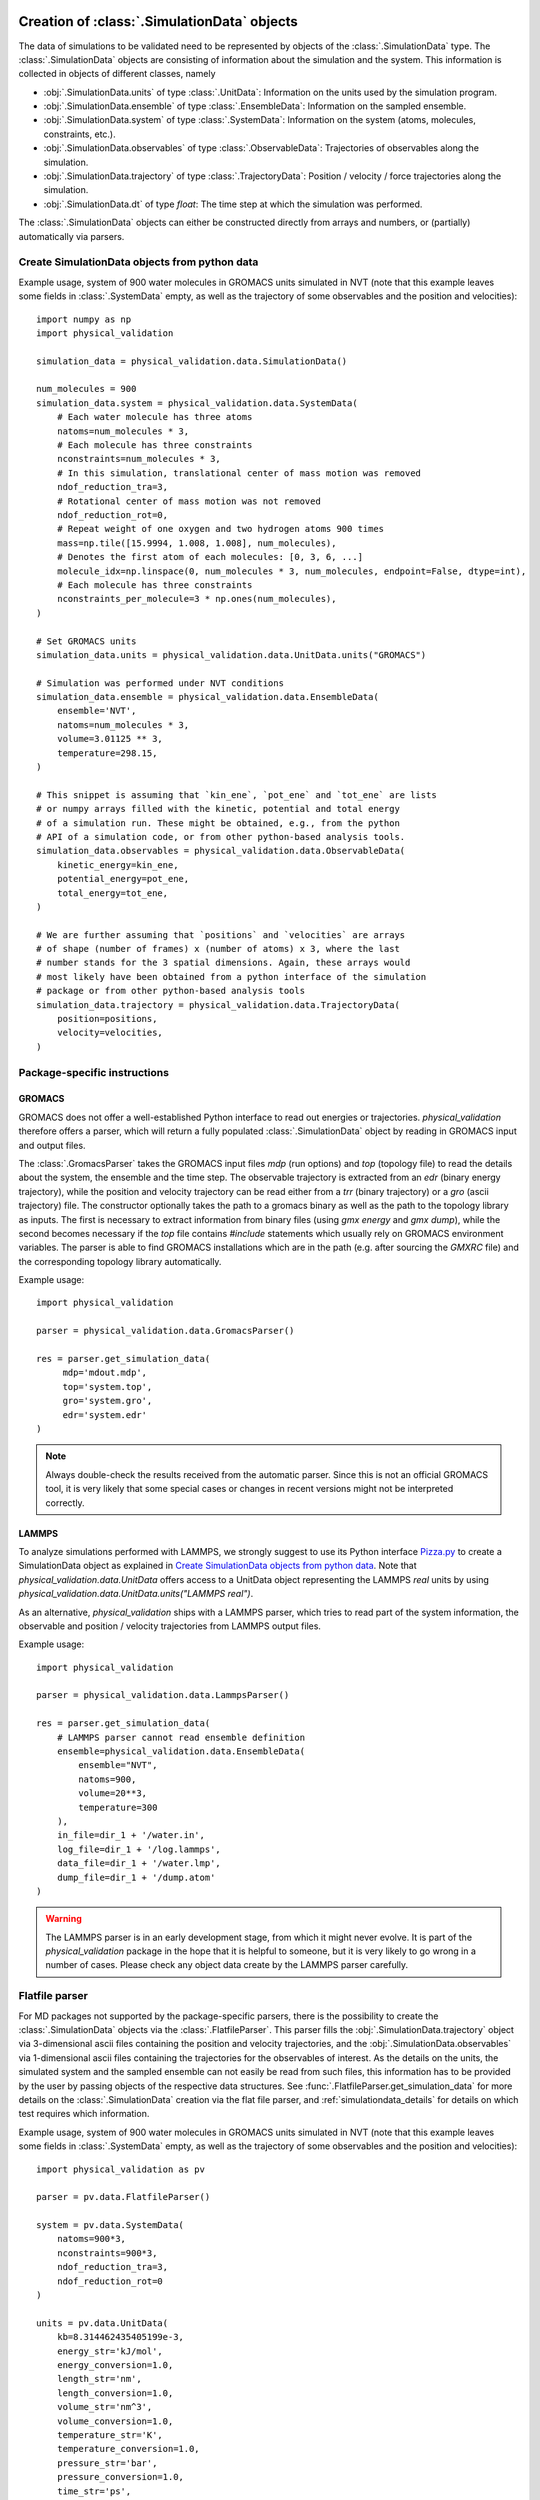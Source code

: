 .. _doc_simulation_data:

Creation of :class:`.SimulationData` objects
============================================

The data of simulations to be validated need to be represented by objects
of the  :class:`.SimulationData` type.
The  :class:`.SimulationData` objects are consisting of information about the
simulation and the system. This information is collected in objects of different
classes, namely

* :obj:`.SimulationData.units` of type :class:`.UnitData`:
  Information on the units used by the simulation program.
* :obj:`.SimulationData.ensemble` of type :class:`.EnsembleData`:
  Information on the sampled ensemble.
* :obj:`.SimulationData.system` of type :class:`.SystemData`:
  Information on the system (atoms, molecules, constraints, etc.).
* :obj:`.SimulationData.observables` of type :class:`.ObservableData`:
  Trajectories of observables along the simulation.
* :obj:`.SimulationData.trajectory` of type :class:`.TrajectoryData`:
  Position / velocity / force trajectories along the simulation.
* :obj:`.SimulationData.dt` of type `float`:
  The time step at which the simulation was performed.

The :class:`.SimulationData` objects can either be constructed
directly from arrays and numbers, or (partially) automatically via parsers.

Create SimulationData objects from python data
----------------------------------------------

Example usage, system of 900 water molecules in GROMACS units simulated in
NVT (note that this example leaves some fields in :class:`.SystemData`
empty, as well as the trajectory of some observables and the position and
velocities):
::

   import numpy as np
   import physical_validation

   simulation_data = physical_validation.data.SimulationData()

   num_molecules = 900
   simulation_data.system = physical_validation.data.SystemData(
       # Each water molecule has three atoms
       natoms=num_molecules * 3,
       # Each molecule has three constraints
       nconstraints=num_molecules * 3,
       # In this simulation, translational center of mass motion was removed
       ndof_reduction_tra=3,
       # Rotational center of mass motion was not removed
       ndof_reduction_rot=0,
       # Repeat weight of one oxygen and two hydrogen atoms 900 times
       mass=np.tile([15.9994, 1.008, 1.008], num_molecules),
       # Denotes the first atom of each molecules: [0, 3, 6, ...]
       molecule_idx=np.linspace(0, num_molecules * 3, num_molecules, endpoint=False, dtype=int),
       # Each molecule has three constraints
       nconstraints_per_molecule=3 * np.ones(num_molecules),
   )

   # Set GROMACS units
   simulation_data.units = physical_validation.data.UnitData.units("GROMACS")

   # Simulation was performed under NVT conditions
   simulation_data.ensemble = physical_validation.data.EnsembleData(
       ensemble='NVT',
       natoms=num_molecules * 3,
       volume=3.01125 ** 3,
       temperature=298.15,
   )

   # This snippet is assuming that `kin_ene`, `pot_ene` and `tot_ene` are lists
   # or numpy arrays filled with the kinetic, potential and total energy
   # of a simulation run. These might be obtained, e.g., from the python
   # API of a simulation code, or from other python-based analysis tools.
   simulation_data.observables = physical_validation.data.ObservableData(
       kinetic_energy=kin_ene,
       potential_energy=pot_ene,
       total_energy=tot_ene,
   )

   # We are further assuming that `positions` and `velocities` are arrays
   # of shape (number of frames) x (number of atoms) x 3, where the last
   # number stands for the 3 spatial dimensions. Again, these arrays would
   # most likely have been obtained from a python interface of the simulation
   # package or from other python-based analysis tools
   simulation_data.trajectory = physical_validation.data.TrajectoryData(
       position=positions,
       velocity=velocities,
   )

Package-specific instructions
-----------------------------

GROMACS
~~~~~~~
GROMACS does not offer a well-established Python interface to read out
energies or trajectories. `physical_validation` therefore offers a parser,
which will return a fully populated :class:`.SimulationData` object by
reading in GROMACS input and output files.

The :class:`.GromacsParser` takes the GROMACS input files `mdp` (run options)
and `top` (topology file) to read the details about the system, the ensemble
and the time step. The observable trajectory is extracted from an `edr`
(binary energy trajectory), while the position and velocity trajectory can
be read either from a `trr` (binary trajectory) or a `gro` (ascii trajectory)
file. The constructor optionally takes the path to a gromacs binary as well
as the path to the topology library as inputs. The first is necessary to
extract information from binary files (using `gmx energy` and `gmx dump`),
while the second becomes necessary if the `top` file contains `#include` statements
which usually rely on GROMACS environment variables. The parser is able to
find GROMACS installations which are in the path (e.g. after sourcing the
`GMXRC` file) and the corresponding topology library automatically.

Example usage:
::

   import physical_validation

   parser = physical_validation.data.GromacsParser()

   res = parser.get_simulation_data(
        mdp='mdout.mdp',
        top='system.top',
        gro='system.gro',
        edr='system.edr'
   )

.. note:: Always double-check the results received from the automatic parser.
   Since this is not an official GROMACS tool, it is very likely that some
   special cases or changes in recent versions might not be interpreted
   correctly.

LAMMPS
~~~~~~
To analyze simulations performed with LAMMPS, we strongly suggest to use its
Python interface `Pizza.py <https://pizza.sandia.gov/index.html>`_ to create
a SimulationData object as explained in `Create SimulationData objects from python data`_.
Note that `physical_validation.data.UnitData` offers access to a UnitData
object representing the LAMMPS `real` units by using
`physical_validation.data.UnitData.units("LAMMPS real")`.

As an alternative, `physical_validation` ships with a LAMMPS parser, which tries
to read part of the system information, the observable and position / velocity
trajectories from LAMMPS output files.

Example usage:
::

   import physical_validation

   parser = physical_validation.data.LammpsParser()

   res = parser.get_simulation_data(
       # LAMMPS parser cannot read ensemble definition
       ensemble=physical_validation.data.EnsembleData(
           ensemble="NVT",
           natoms=900,
           volume=20**3,
           temperature=300
       ),
       in_file=dir_1 + '/water.in',
       log_file=dir_1 + '/log.lammps',
       data_file=dir_1 + '/water.lmp',
       dump_file=dir_1 + '/dump.atom'
   )

.. warning:: The LAMMPS parser is in an early development stage, from
   which it might never evolve. It is part of the `physical_validation`
   package in the hope that it is helpful to someone, but it is very
   likely to go wrong in a number of cases. Please check any object data
   create by the LAMMPS parser carefully.

Flatfile parser
---------------

For MD packages not supported by the package-specific parsers, there is the
possibility to create the :class:`.SimulationData` objects via the
:class:`.FlatfileParser`. This parser fills the
:obj:`.SimulationData.trajectory` object via 3-dimensional ascii files
containing the position and velocity trajectories, and the
:obj:`.SimulationData.observables` via 1-dimensional ascii files containing
the trajectories for the observables of interest. As the details on the
units, the simulated system and the sampled ensemble can not easily be read
from such files, this information has to be provided by the user by passing
objects of the respective data structures. See
:func:`.FlatfileParser.get_simulation_data` for more details on the
:class:`.SimulationData` creation via the flat file parser, and
:ref:`simulationdata_details` for details on which test requires which
information.

Example usage, system of 900 water molecules in GROMACS units simulated in
NVT (note that this example leaves some fields in :class:`.SystemData`
empty, as well as the trajectory of some observables and the position and
velocities):
::

   import physical_validation as pv

   parser = pv.data.FlatfileParser()

   system = pv.data.SystemData(
       natoms=900*3,
       nconstraints=900*3,
       ndof_reduction_tra=3,
       ndof_reduction_rot=0
   )

   units = pv.data.UnitData(
       kb=8.314462435405199e-3,
       energy_str='kJ/mol',
       energy_conversion=1.0,
       length_str='nm',
       length_conversion=1.0,
       volume_str='nm^3',
       volume_conversion=1.0,
       temperature_str='K',
       temperature_conversion=1.0,
       pressure_str='bar',
       pressure_conversion=1.0,
       time_str='ps',
       time_conversion=1.0
   )

   ensemble = pv.data.EnsembleData(
       ensemble='NVT',
       natoms=900*3,
       volume=3.01125**3,
       temperature=298.15
   )

   res = parser.get_simulation_data(
       units=units, ensemble=ensemble, system=system,
       kinetic_ene_file='kinetic.dat',
       potential_ene_file='potential.dat',
       total_ene_file='total.dat'
   )


.. _simulationdata_details:

Data contained in :class:`.SimulationData` objects
==================================================

Units: :obj:`.SimulationData.units` of type :class:`.UnitData`
--------------------------------------------------------------
Attributes:

* :attr:`.UnitData.kb`, `float`
* :attr:`.UnitData.energy_conversion`, `float`
* :attr:`.UnitData.length_conversion`, `float`
* :attr:`.UnitData.volume_conversion`, `float`
* :attr:`.UnitData.temperature_conversion`, `float`
* :attr:`.UnitData.pressure_conversion`, `float`
* :attr:`.UnitData.time_conversion`, `float`
* :attr:`.UnitData.energy_str`, `str`
* :attr:`.UnitData.length_str`, `str`
* :attr:`.UnitData.volume_str`, `str`
* :attr:`.UnitData.temperature_str`, `str`
* :attr:`.UnitData.pressure_str`, `str`
* :attr:`.UnitData.time_str`, `str`

The information about units consists of different parts:

* The value of kB in the used energy units,
* the conversion factor to GROMACS units (kJ/mol, nm, nm^3, K, bar, ps), and
* the name of the units (energy_str, length_str, volume_str, temperature_str, pressure_str, time_str).

The names are only used for output (console printing and plotting), and are optional.
The conversion factors and kB are, on the other hand, used in computations and need
to be given.

Needed by

  * :func:`physical_validation.ensemble.check`
  * :func:`physical_validation.ensemble.estimate_interval`
  * :func:`physical_validation.kinetic_energy.mb_ensemble`, only

    - :attr:`.UnitData.kb`

Ensemble: :obj:`.SimulationData.ensemble` of type :class:`.EnsembleData`
------------------------------------------------------------------------
Attributes:

* :attr:`.EnsembleData.ensemble`, `str`
* :attr:`.EnsembleData.natoms`, `int`
* :attr:`.EnsembleData.mu`, `float`
* :attr:`.EnsembleData.volume`, `float`
* :attr:`.EnsembleData.pressure`, `float`
* :attr:`.EnsembleData.energy`, `float`
* :attr:`.EnsembleData.temperature`, `float`

The ensemble is a string indicating the thermodynamical ensemble a simulation was
performed in, and is any of 'NVE', 'NVT', 'NPT', 'muVT'.

Depending on the ensemble, :class:`.EnsembleData` then holds additional information defining
the ensemble, such as the number of particles N, the chemical potential mu, the
volume V, the pressure P, the constant energy E or the temperature T. While any
of these additional information are optional, most of them are needed by certain
tests, such that not fully defining the ensemble results in warnings. The notable
exception to this rule is the constant energy E for NVE, which is not needed
by any test and can hence be omitted without raising a warning.

Needed by
  * :func:`physical_validation.kinetic_energy.mb_ensemble`
  * :func:`physical_validation.ensemble.check`

System: :obj:`.SimulationData.system` of type :class:`.SystemData`
------------------------------------------------------------------
Attributes:

    * :attr:`.SimulationData.natoms`, the total number of atoms in the system;
      e.g. for a system containing 100 water molecules: `.SimulationData.natoms = 300`
    * :attr:`.SimulationData.nconstraints`, the total number of constraints in the
      system, not including the global translational and rotational constraints
      (see next two attributes); e.g. for a system containing 100 *rigid* water molecules:
      `.SimulationData.nconstraints = 300`
    * :attr:`.SimulationData.ndof_reduction_tra`, global reduction of translational
      degrees of freedom (e.g. due to constraining the center of mass of the system)
    * :attr:`.SimulationData.ndof_reduction_rot`, global reduction of rotational
      degrees of freedom (e.g. due to constraining the center of mass of the system)
    * :attr:`.SimulationData.mass`, a list of the mass of every atom in the system;
      e.g. for a single water molecule: `.SimulationData.mass = [15.9994, 1.008, 1.008]`
    * :attr:`.SimulationData.molecule_idx`, a list with the indices first atoms of every
      molecule (this assumes that the atoms are sorted by molecule); e.g. for a system
      containing 3 water molecules: `.SimulationData.molecule_idx = [0, 3, 6]`
    * :attr:`.SimulationData.nconstraints_per_molecule`, a list with the number of
      constraints in every molecule; e.g. for a system containing 3 *rigid* water
      molecules: `.SimulationData.nconstraints_per_molecule = [3, 3, 3]`
    * :attr:`.SimulationData.bonds`, a list containing all bonds in the system;
      e.g. for a system containing 3 water molecules:
      `.SimulationData.bonds = [[0, 1], [0, 2], [3, 4], [3, 5], [6, 7], [6, 8]]`
    * :attr:`.SimulationData.constrained_bonds`, a list containing only the constrained
      bonds in the system, must be a subset of `.SimulationData.bonds` (and equal, if
      all bonds are constrained).

.. todo:: Currently, there is some redundancy in the attributes listed above. The
   :attr:`.SimulationData.bonds` and :attr:`.SimulationData.constrained_bonds` are
   reserved for future use - included already in the information about the system,
   but not yet used by any tests included in the currently published package. In a
   future version, the :class:`.SystemData` should be streamlined to make the object
   initialization easier.

Needed by

  * :func:`physical_validation.kinetic_energy.mb_ensemble`, partially:

    - :attr:`.SystemData.natoms`,
    - :attr:`.SystemData.nconstraints`,
    - :attr:`.SystemData.ndof_reduction_tra`,
    - :attr:`.SystemData.ndof_reduction_rot`

  * :func:`physical_validation.kinetic_energy.equipartition`, all attributes except
    :attr:`.SimulationData.bonds` and :attr:`.SimulationData.constrained_bonds`.

Observables: :obj:`.SimulationData.observables` of type :class:`.ObservableData`
--------------------------------------------------------------------------------
Attributes:

  * :attr:`.ObservableData.kinetic_energy`, the kinetic energy trajectory (nframes x 1),
    also accessible via `.ObservableData['kinetic_energy']`
  * :attr:`.ObservableData.potential_energy`, the potential energy trajectory (nframes x 1),
    also accessible via `.ObservableData['potential_energy']`
  * :attr:`.ObservableData.total_energy`, the total energy trajectory (nframes x 1),
    also accessible via `.ObservableData['total_energy']`
  * :attr:`.ObservableData.volume`, the volume trajectory (nframes x 1),
    also accessible via `.ObservableData['volume']`
  * :attr:`.ObservableData.pressure` the pressure trajectory (nframes x 1),
    also accessible via `.ObservableData['pressure']`
  * :attr:`.ObservableData.temperature` the temperature trajectory (nframes x 1),
    also accessible via `.ObservableData['temperature']`
  * :attr:`.ObservableData.constant_of_motion` the constant of motion trajectory (nframes x 1),
    also accessible via `.ObservableData['constant_of_motion']`

Needed by

  * :func:`physical_validation.kinetic_energy.mb_ensemble`

    - :attr:`.ObservableData.kinetic_energy`

  * :func:`physical_validation.ensemble.check`

    - :attr:`.ObservableData.total_energy`, or
    - :attr:`.ObservableData.potential_energy`,
    - :attr:`.ObservableData.volume` (for NPT)

  * :func:`physical_validation.integrator.convergence`

    - :attr:`.ObservableData.constant_of_motion`

Atom trajectories: :obj:`.SimulationData.trajectory` of type :class:`.TrajectoryData`
-------------------------------------------------------------------------------------
Attributes:

  * :attr:`.TrajectoryData.position`, the position trajectory (nframes x natoms x 3),
    also accessible via `.TrajectoryData['position']`
  * :attr:`.TrajectoryData.velocity`, the velocity trajectory (nframes x natoms x 3),
    also accessible via `.TrajectoryData['velocity']`

Needed by

  * :func:`physical_validation.kinetic_energy.equipartition`


Time step: :obj:`.SimulationData.dt` of type `float`
----------------------------------------------------
The timestep used during the simulation run, a single `float` value.

Needed by

  * :func:`physical_validation.integrator.convergence`
